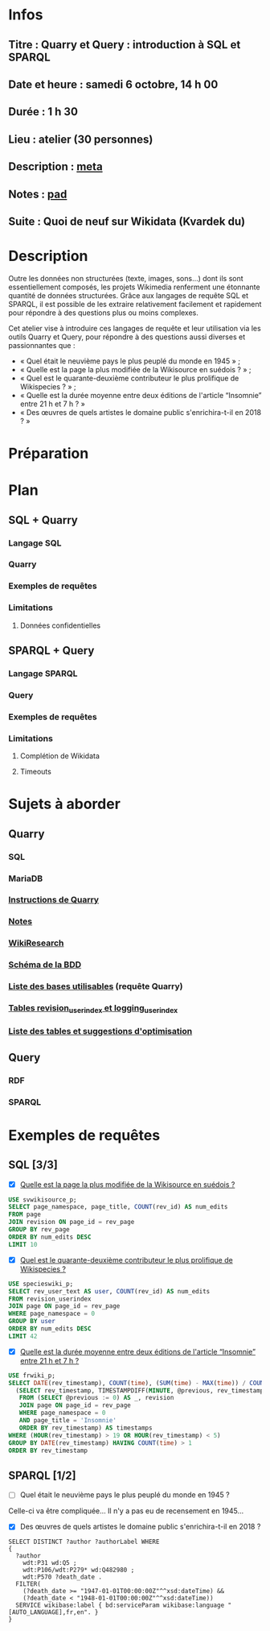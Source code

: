 * Infos
** Titre : Quarry et Query : introduction à SQL et SPARQL
** Date et heure : samedi 6 octobre, 14 h 00
** Durée : 1 h 30
** Lieu : atelier (30 personnes)
** Description : [[https://meta.wikimedia.org/wiki/WikiConvention_francophone/2018/Programme/Quarry_et_Query_:_introduction_%C3%A0_SQL_et_SPARQL][meta]]
** Notes : [[https://notes.wikimedia.fr/public_pad/WikiConvFR18_Quarry][pad]]
** Suite : Quoi de neuf sur Wikidata (Kvardek du)
* Description
Outre les données non structurées (texte, images, sons…) dont ils sont
essentiellement composés, les projets Wikimedia renferment une étonnante
quantité de données structurées. Grâce aux langages de requête SQL et SPARQL,
il est possible de les extraire relativement facilement et rapidement pour
répondre à des questions plus ou moins complexes.

Cet atelier vise à introduire ces langages de requête et leur utilisation via
les outils Quarry et Query, pour répondre à des questions aussi diverses et
passionnantes que :
 - « Quel était le neuvième pays le plus peuplé du monde en 1945 » ;
 - « Quelle est la page la plus modifiée de la Wikisource en suédois ? » ;
 - « Quel est le quarante-deuxième contributeur le plus prolifique de Wikispecies ? » ;
 - « Quelle est la durée moyenne entre deux éditions de l'article “Insomnie” entre 21 h et 7 h ? »
 - « Des œuvres de quels artistes le domaine public s'enrichira-t-il en 2018 ? »
* Préparation
* Plan
** SQL + Quarry
*** Langage SQL
*** Quarry
*** Exemples de requêtes
*** Limitations
**** Données confidentielles
** SPARQL + Query
*** Langage SPARQL
*** Query
*** Exemples de requêtes
*** Limitations
**** Complétion de Wikidata
**** Timeouts
* Sujets à aborder
** Quarry
*** SQL
*** MariaDB
*** [[https://meta.wikimedia.org/wiki/Research:Quarry][Instructions de Quarry]]
*** [[https://wikitech.wikimedia.org/wiki/Help:MySQL_queries][Notes]]
*** [[https://meta.wikimedia.org/wiki/Learning_and_Evaluation/Wikiresearch_webinars][WikiResearch]]
*** [[https://upload.wikimedia.org/wikipedia/commons/9/94/MediaWiki_1.28.0_database_schema.svg][Schéma de la BDD]]
*** [[https://quarry.wmflabs.org/query/278][Liste des bases utilisables]] (requête Quarry)
*** [[https://wikitech.wikimedia.org/wiki/Help:Toolforge/Database#Tables_for_revision_or_logging_queries_involving_user_names_and_IDs][Tables revision_userindex et logging_userindex]]
*** [[https://tools.wmflabs.org/sql-optimizer][Liste des tables et suggestions d'optimisation]]
** Query
*** RDF
*** SPARQL
* Exemples de requêtes
** SQL [3/3]
 - [X] [[https://quarry.wmflabs.org/query/29880][Quelle est la page la plus modifiée de la Wikisource en suédois ?]]
#+BEGIN_SRC sql
  USE svwikisource_p;
  SELECT page_namespace, page_title, COUNT(rev_id) AS num_edits
  FROM page
  JOIN revision ON page_id = rev_page
  GROUP BY rev_page
  ORDER BY num_edits DESC
  LIMIT 10
#+END_SRC
 - [X] [[https://quarry.wmflabs.org/query/29883][Quel est le quarante-deuxième contributeur le plus prolifique de Wikispecies ?]]
#+BEGIN_SRC sql
  USE specieswiki_p;
  SELECT rev_user_text AS user, COUNT(rev_id) AS num_edits
  FROM revision_userindex
  JOIN page ON page_id = rev_page
  WHERE page_namespace = 0
  GROUP BY user
  ORDER BY num_edits DESC
  LIMIT 42
#+END_SRC
 - [X] [[https://quarry.wmflabs.org/query/29892][Quelle est la durée moyenne entre deux éditions de l'article “Insomnie” entre 21 h et 7 h ?]]
#+BEGIN_SRC sql
USE frwiki_p;
SELECT DATE(rev_timestamp), COUNT(time), (SUM(time) - MAX(time)) / COUNT(time) AS mean_time FROM
  (SELECT rev_timestamp, TIMESTAMPDIFF(MINUTE, @previous, rev_timestamp) AS time, @previous := rev_timestamp
   FROM (SELECT @previous := 0) AS _, revision
   JOIN page ON page_id = rev_page
   WHERE page_namespace = 0
   AND page_title = 'Insomnie'
   ORDER BY rev_timestamp) AS timestamps
WHERE (HOUR(rev_timestamp) > 19 OR HOUR(rev_timestamp) < 5)
GROUP BY DATE(rev_timestamp) HAVING COUNT(time) > 1
ORDER BY rev_timestamp
#+END_SRC
** SPARQL [1/2]
 - [ ] Quel était le neuvième pays le plus peuplé du monde en 1945 ?
Celle-ci va être compliquée… Il n'y a pas eu de recensement en 1945…
 - [X] Des œuvres de quels artistes le domaine public s'enrichira-t-il en 2018 ?
#+BEGIN_SRC sparql
  SELECT DISTINCT ?author ?authorLabel WHERE
  {
    ?author
      wdt:P31 wd:Q5 ;
      wdt:P106/wdt:P279* wd:Q482980 ;
      wdt:P570 ?death_date .
    FILTER(
      (?death_date >= "1947-01-01T00:00:00Z"^^xsd:dateTime) &&
      (?death_date < "1948-01-01T00:00:00Z"^^xsd:dateTime))
    SERVICE wikibase:label { bd:serviceParam wikibase:language "[AUTO_LANGUAGE],fr,en". }
  }
#+END_SRC
